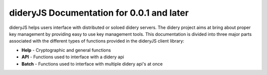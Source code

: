 ##########################################
dideryJS Documentation for 0.0.1 and later
##########################################
dideryJS helps users interface with distributed or soloed didery servers. The didery project aims at bring about proper
key management by providing easy to use key management tools. This documentation is divided into three major parts
associated with the different types of functions provided in the dideryJS client library:

- **Help** - Cryptographic and general functions
- **API** - Functions used to interface with a didery api
- **Batch** - Functions used to interface with multiple didery api's at once
